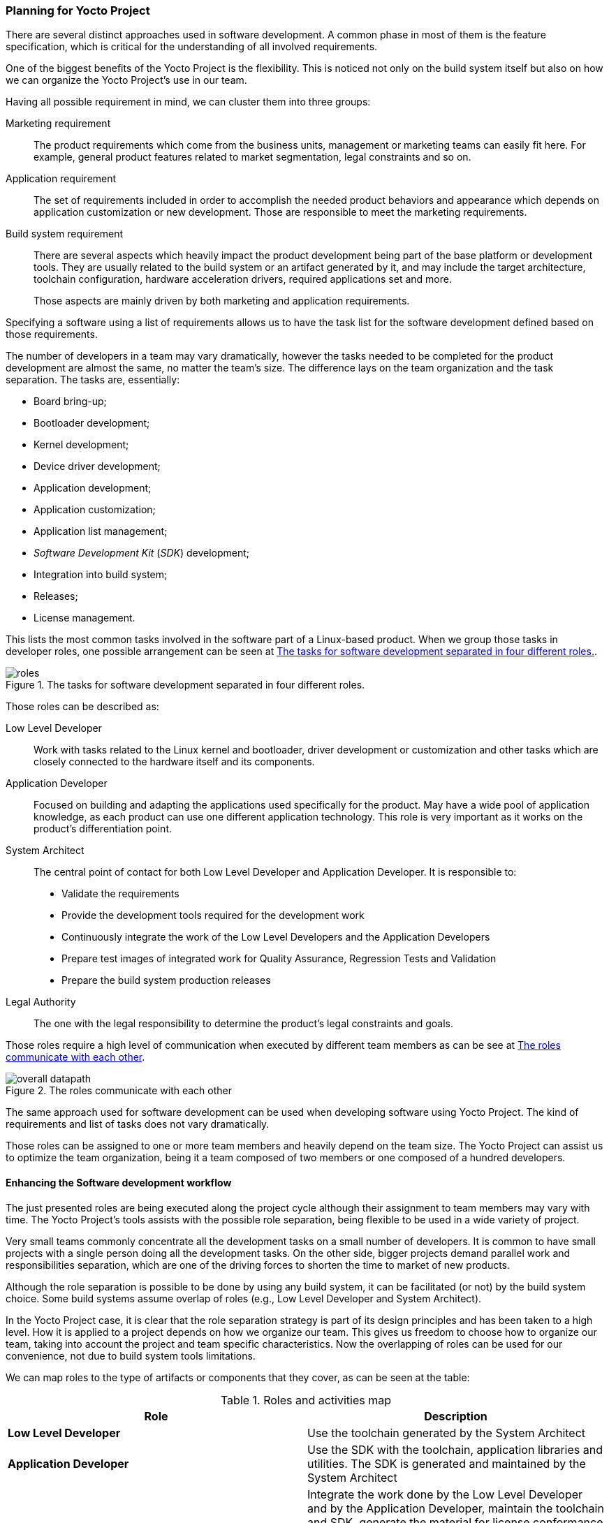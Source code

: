 === Planning for Yocto Project

There are several distinct approaches used in software development. A common phase in most of them is the feature specification, which is critical for the understanding of all involved requirements.

One of the biggest benefits of the Yocto Project is the flexibility. This is noticed not only on the build system itself but also on how we can organize the Yocto Project's use in our team.

Having all possible requirement in mind, we can cluster them into three groups:

Marketing requirement:: The product requirements which come from the business units, management or marketing teams can easily fit here. For example, general product features related to market segmentation, legal constraints and so on.

Application requirement:: The set of requirements included in order to accomplish the needed product behaviors and appearance which depends on application customization or new development. Those are responsible to meet the marketing requirements.

Build system requirement:: There are several aspects which heavily impact the product development being part of the base platform or development tools. They are usually related to the build system or an artifact generated by it, and may include the target architecture, toolchain configuration, hardware acceleration drivers, required applications set and more.
+
Those aspects are mainly driven by both marketing and application requirements.

Specifying a software using a list of requirements allows us to have the task list for the software development defined based on those requirements.

The number of developers in a team may vary dramatically, however the tasks needed to be completed for the product development are almost the same, no matter the team's size. The difference lays on the team organization and the task separation. The tasks are, essentially:

* Board bring-up;
* Bootloader development;
* Kernel development;
* Device driver development;
* Application development;
* Application customization;
* Application list management;
* _Software Development Kit_ (_SDK_) development;
* Integration into build system;
* Releases;
* License management.

This lists the most common tasks involved in the software part of a Linux-based product. When we group those tasks in developer roles, one possible arrangement can be seen at <<development-roles>>.

[[development-roles]]
.The tasks for software development separated in four different roles.
image::roles.png[align=center]

Those roles can be described as:

Low Level Developer:: Work with tasks related to the Linux kernel and bootloader, driver development or customization and other tasks which are closely connected to the hardware itself and its components.

Application Developer:: Focused on building and adapting the applications used specifically for the product. May have a wide pool of application knowledge, as each product can use one different application technology. This role is very important as it works on the product's differentiation point.

System Architect:: The central point of contact for both Low Level Developer and Application Developer. It is responsible to:
+
* Validate the requirements
* Provide the development tools required for the development work
* Continuously integrate the work of the Low Level Developers and the Application Developers
* Prepare test images of integrated work for Quality Assurance, Regression Tests and Validation
* Prepare the build system production releases

Legal Authority:: The one with the legal responsibility to determine the product's legal constraints and goals.

Those roles require a high level of communication when executed by different team members as can be see at <<overall-datapath>>.

[[overall-datapath]]
.The roles communicate with each other
image::overall-datapath.png[align=center]

The same approach used for software development can be used when developing software using Yocto Project.  The kind of requirements and list of tasks does not vary dramatically.

Those roles can be assigned to one or more team members and heavily depend on the team size. The Yocto Project can assist us to optimize the team organization, being it a team composed of two members or one composed of a hundred developers.

==== Enhancing the Software development workflow

The just presented roles are being executed along the project cycle although their assignment to team members may vary with time. The Yocto Project's tools assists with the possible role separation, being flexible to be used in a wide variety of project.

Very small teams commonly concentrate all the development tasks on a small number of developers. It is common to have small projects with a single person doing all the development tasks. On the other side, bigger projects demand parallel work and responsibilities separation, which are one of the driving forces to shorten the time to market of new products.

Although the role separation is possible to be done by using any build system, it can be facilitated (or not) by the build system choice. Some build systems assume overlap of roles (e.g., Low Level Developer and System Architect).

In the Yocto Project case, it is clear that the role separation strategy is part of its design principles and has been taken to a high level. How it is applied to a project depends on how we organize our team. This gives us freedom to choose how to organize our team, taking into account the project and team specific characteristics. Now the overlapping of roles can be used for our convenience, not due to build system tools limitations.

We can map roles to the type of artifacts or components that they cover, as can be seen at the table:

.Roles and activities map
[cols="2*", options="header"]
|===
|Role
|Description

|*Low Level Developer*
|Use the toolchain generated by the System Architect

|*Application Developer*
|Use the SDK with the toolchain, application libraries and utilities. The SDK is generated and maintained by the System Architect

|*System Architect*
|Integrate the work done by the Low Level Developer and by the Application Developer, maintain the toolchain and SDK, generate the material for license conformance auditing by the Legal Authority, generate the artifacts for license compliance, work in the general product and coordination the releases.

|*Legal Authority*
|Define the legal constrains and the needed artifacts to the licenses compliance, working together with all the other roles to meet the necessary requirements and look for alternatives.
|===

The roles commonly have an inherent hierarchy as shown at <<hierarchy>>. It may vary from a team organization to another, however bearing it on mind may help in the team organization.

[[hierarchy]]
.The proposed hierarchy
image::hierarchy.png[align=center]

In this scenario, the inclusion of domain experts can be easily applied. The role assigned to the domain expert depends on the required expertise we are looking for.

TIP: A media streaming expert can act as Application Developer in case the project needs a media streaming performance improvement or work as Legal Authority consultant when an alternative is needed for a legal constraint of a media code.

The Yocto Project design eases the role separation and overlapping. We are the ones in charge to decide how to better organize the team according to our project or company requirements.
